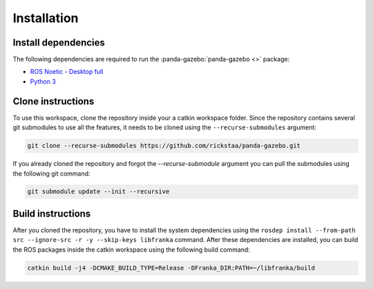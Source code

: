 ============
Installation
============

Install dependencies
--------------------

The following dependencies are required to run the :panda-gazebo:`panda-gazebo <>` package:

* `ROS Noetic - Desktop full <https://wiki.ros.org/Noetic/Installation/Ubuntu/>`_
* `Python 3 <https://www.python.org/downloads/>`_

Clone instructions
------------------

To use this workspace, clone the repository inside your a catkin workspace folder. Since the repository contains several git
submodules to use all the features, it needs to be cloned using the ``--recurse-submodules`` argument:

.. code-block:: bash

    git clone --recurse-submodules https://github.com/rickstaa/panda-gazebo.git

If you already cloned the repository and forgot the `--recurse-submodule` argument you
can pull the submodules using the following git command:

.. code-block:: bash

    git submodule update --init --recursive

Build instructions
------------------

After you cloned the repository, you have to install the system dependencies using the ``rosdep install --from-path src --ignore-src -r -y --skip-keys libfranka`` command. After these
dependencies are installed, you can build the ROS packages inside the catkin workspace using the following build command:

.. code-block:: bash

    catkin build -j4 -DCMAKE_BUILD_TYPE=Release -DFranka_DIR:PATH=~/libfranka/build
